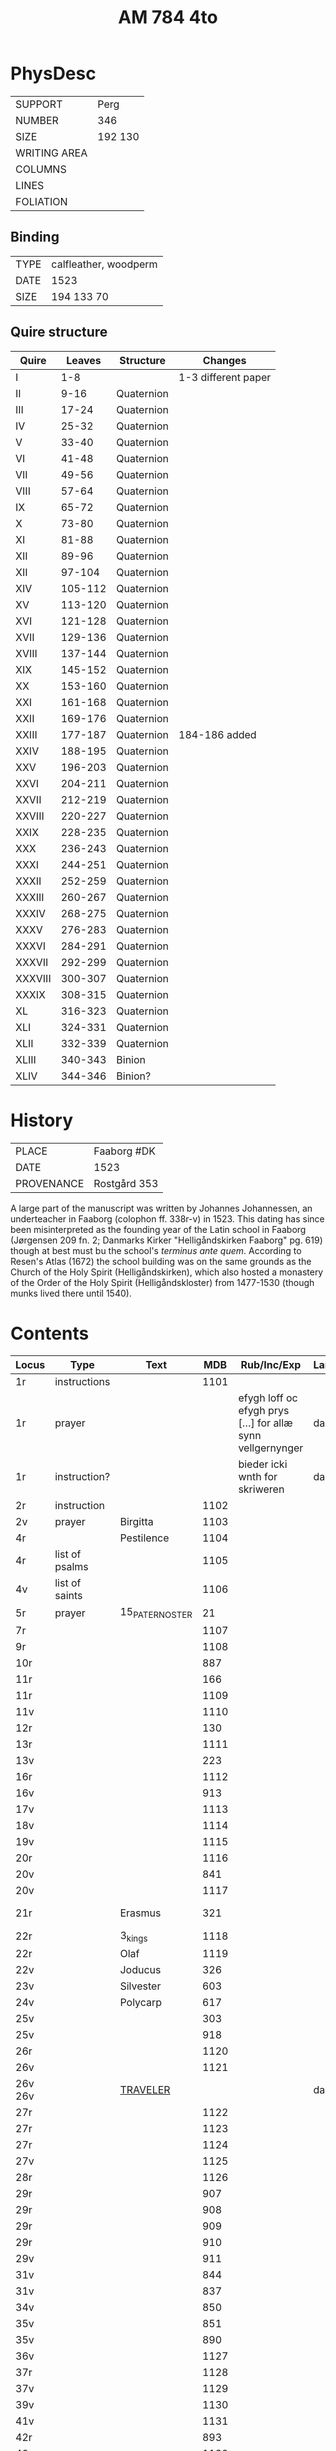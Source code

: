 #+Title: AM 784 4to

* PhysDesc
|--------------+-------------|
| SUPPORT      | Perg        |
| NUMBER       | 346         |
| SIZE         | 192 130     |
| WRITING AREA |             |
| COLUMNS      |             |
| LINES        |             |
| FOLIATION    |             |
|--------------+-------------|

** Binding
|------+-----------------------|
| TYPE | calfleather, woodperm |
| DATE | 1523                  |
| SIZE | 194 133 70            |
|------+-----------------------|

** Quire structure
|---------+---------+------------+---------------------|
| Quire   |  Leaves | Structure  | Changes             |
|---------+---------+------------+---------------------|
| I       |     1-8 |            | 1-3 different paper |
| II      |    9-16 | Quaternion |                     |
| III     |   17-24 | Quaternion |                     |
| IV      |   25-32 | Quaternion |                     |
| V       |   33-40 | Quaternion |                     |
| VI      |   41-48 | Quaternion |                     |
| VII     |   49-56 | Quaternion |                     |
| VIII    |   57-64 | Quaternion |                     |
| IX      |   65-72 | Quaternion |                     |
| X       |   73-80 | Quaternion |                     |
| XI      |   81-88 | Quaternion |                     |
| XII     |   89-96 | Quaternion |                     |
| XII     |  97-104 | Quaternion |                     |
| XIV     | 105-112 | Quaternion |                     |
| XV      | 113-120 | Quaternion |                     |
| XVI     | 121-128 | Quaternion |                     |
| XVII    | 129-136 | Quaternion |                     |
| XVIII   | 137-144 | Quaternion |                     |
| XIX     | 145-152 | Quaternion |                     |
| XX      | 153-160 | Quaternion |                     |
| XXI     | 161-168 | Quaternion |                     |
| XXII    | 169-176 | Quaternion |                     |
| XXIII   | 177-187 | Quaternion | 184-186 added       |
| XXIV    | 188-195 | Quaternion |                     |
| XXV     | 196-203 | Quaternion |                     |
| XXVI    | 204-211 | Quaternion |                     |
| XXVII   | 212-219 | Quaternion |                     |
| XXVIII  | 220-227 | Quaternion |                     |
| XXIX    | 228-235 | Quaternion |                     |
| XXX     | 236-243 | Quaternion |                     |
| XXXI    | 244-251 | Quaternion |                     |
| XXXII   | 252-259 | Quaternion |                     |
| XXXIII  | 260-267 | Quaternion |                     |
| XXXIV   | 268-275 | Quaternion |                     |
| XXXV    | 276-283 | Quaternion |                     |
|---------+---------+------------+---------------------|
| XXXVI   | 284-291 | Quaternion |                     |
| XXXVII  | 292-299 | Quaternion |                     |
| XXXVIII | 300-307 | Quaternion |                     |
| XXXIX   | 308-315 | Quaternion |                     |
| XL      | 316-323 | Quaternion |                     |
| XLI     | 324-331 | Quaternion |                     |
| XLII    | 332-339 | Quaternion |                     |
|---------+---------+------------+---------------------|
| XLIII   | 340-343 | Binion     |                     |
| XLIV    | 344-346 | Binion?    |                     |
|---------+---------+------------+---------------------|

* History
|------------+---------------|
| PLACE      | Faaborg #DK   |
| DATE       | 1523          |
| PROVENANCE | Rostgård 353  |
|------------+---------------|

A large part of the manuscript was written by Johannes Johannessen, an underteacher in Faaborg (colophon ff. 338r-v) in 1523. This dating has since been misinterpreted as the founding year of the Latin school in Faaborg (Jørgensen 209 fn. 2; Danmarks Kirker "Helligåndskirken Faaborg" pg. 619) though at best must bu the school's /terminus ante quem/. According to Resen's Atlas (1672) the school building was on the same grounds as the Church of the Holy Spirit (Helligåndskirken), which also hosted a monastery of the Order of the Holy Spirit (Helligåndskloster) from 1477-1530 (though munks lived there until 1540).

* Contents
|---------+----------------+-----------------+------+----------------------------------------------------------------------+------+-----------------|
| Locus   | Type           | Text            |  MDB | Rub/Inc/Exp                                                          | Lang | Status          |
|---------+----------------+-----------------+------+----------------------------------------------------------------------+------+-----------------|
| 1r      | instructions   |                 | 1101 |                                                                      |      |                 |
| 1r      | prayer         |                 |      | efygh loff oc efygh prys [...] for allæ synn vellgernynger           | da   | added           |
| 1r      | instruction?   |                 |      | bieder icki wnth for skriweren                                       | da   |                 |
| 2r      | instruction    |                 | 1102 |                                                                      |      |                 |
| 2v      | prayer         | Birgitta        | 1103 |                                                                      |      |                 |
| 4r      |                | Pestilence      | 1104 |                                                                      |      |                 |
| 4r      | list of psalms |                 | 1105 |                                                                      |      |                 |
| 4v      | list of saints |                 | 1106 |                                                                      |      |                 |
| 5r      | prayer         | 15_PATER_NOSTER |   21 |                                                                      |      |                 |
| 7r      |                |                 | 1107 |                                                                      |      |                 |
| 9r      |                |                 | 1108 |                                                                      |      |                 |
| 10r     |                |                 |  887 |                                                                      |      |                 |
| 11r     |                |                 |  166 |                                                                      |      |                 |
| 11r     |                |                 | 1109 |                                                                      |      |                 |
| 11v     |                |                 | 1110 |                                                                      |      |                 |
| 12r     |                |                 |  130 |                                                                      |      |                 |
| 13r     |                |                 | 1111 |                                                                      |      |                 |
| 13v     |                |                 |  223 |                                                                      |      |                 |
| 16r     |                |                 | 1112 |                                                                      |      |                 |
| 16v     |                |                 |  913 |                                                                      |      |                 |
| 17v     |                |                 | 1113 |                                                                      |      |                 |
| 18v     |                |                 | 1114 |                                                                      |      |                 |
| 19v     |                |                 | 1115 |                                                                      |      |                 |
| 20r     |                |                 | 1116 |                                                                      |      |                 |
| 20v     |                |                 |  841 |                                                                      |      |                 |
| 20v     |                |                 | 1117 |                                                                      |      |                 |
| 21r     |                | Erasmus         |  321 |                                                                      |      | main bookmarked |
| 22r     |                | 3_kings         | 1118 |                                                                      |      |                 |
| 22r     |                | Olaf            | 1119 |                                                                      |      |                 |
| 22v     |                | Joducus         |  326 |                                                                      |      |                 |
| 23v     |                | Silvester       |  603 |                                                                      |      |                 |
| 24v     |                | Polycarp        |  617 |                                                                      |      |                 |
| 25v     |                |                 |  303 |                                                                      |      |                 |
| 25v     |                |                 |  918 |                                                                      |      |                 |
| 26r     |                |                 | 1120 |                                                                      |      |                 |
| 26v     |                |                 | 1121 |                                                                      |      |                 |
| 26v 26v |                | [[file:~/Documents/DFF/Data/Prayers/org/AM04-0784_026v_m.org][TRAVELER]]        |      |                                                                      | da   | added           |
| 27r     |                |                 | 1122 |                                                                      |      |                 |
| 27r     |                |                 | 1123 |                                                                      |      |                 |
| 27r     |                |                 | 1124 |                                                                      |      |                 |
| 27v     |                |                 | 1125 |                                                                      |      |                 |
| 28r     |                |                 | 1126 |                                                                      |      |                 |
| 29r     |                |                 |  907 |                                                                      |      |                 |
| 29r     |                |                 |  908 |                                                                      |      |                 |
| 29r     |                |                 |  909 |                                                                      |      |                 |
| 29r     |                |                 |  910 |                                                                      |      |                 |
| 29v     |                |                 |  911 |                                                                      |      |                 |
| 31v     |                |                 |  844 |                                                                      |      |                 |
| 31v     |                |                 |  837 |                                                                      |      |                 |
| 34v     |                |                 |  850 |                                                                      |      |                 |
| 35v     |                |                 |  851 |                                                                      |      |                 |
| 35v     |                |                 |  890 |                                                                      |      |                 |
| 36v     |                |                 | 1127 |                                                                      |      |                 |
| 37r     |                |                 | 1128 |                                                                      |      |                 |
| 37v     |                |                 | 1129 |                                                                      |      |                 |
| 39v     |                |                 | 1130 |                                                                      |      |                 |
| 41v     |                |                 | 1131 |                                                                      |      |                 |
| 42r     |                |                 |  893 |                                                                      |      |                 |
| 42v     |                |                 | 1132 |                                                                      |      |                 |
| 43r     |                |                 | 1133 |                                                                      |      |                 |
| 43r     |                |                 |  919 |                                                                      |      |                 |
| 44r     |                |                 | 1134 |                                                                      |      |                 |
| 45r     |                |                 | 1135 |                                                                      |      |                 |
| 45v     |                |                 | 1136 |                                                                      |      |                 |
| 46r     |                |                 | 1137 |                                                                      |      |                 |
| 46r     |                |                 | 1138 |                                                                      |      |                 |
| 49r     |                |                 | 1139 |                                                                      |      |                 |
| 50v     |                |                 | 1140 |                                                                      |      |                 |
| 51r     |                |                 | 1141 |                                                                      |      |                 |
| 52v     |                |                 | 1142 |                                                                      |      |                 |
| 53v     |                |                 |  165 |                                                                      |      |                 |
| 54v     |                |                 |  540 |                                                                      |      |                 |
| 55r     |                |                 | 1143 |                                                                      |      |                 |
| 55r     |                |                 | 1144 |                                                                      |      |                 |
| 55v     |                |                 | 1145 |                                                                      |      |                 |
| 55v     |                |                 | 1146 |                                                                      |      |                 |
| 55v     |                |                 | 1147 |                                                                      |      |                 |
| 56v     |                |                 | 1148 |                                                                      |      |                 |
| 62v     |                |                 | 1149 |                                                                      |      |                 |
| 63r     |                |                 | 1150 |                                                                      |      |                 |
| 63v     |                |                 | 1151 |                                                                      |      |                 |
| 64r     |                |                 | 1152 |                                                                      |      |                 |
| 65r     |                |                 | 1153 |                                                                      |      |                 |
| 80r 81r |                | [[file:~/Documents/DFF/Data/Prayers/org/AM04-0784_080r.org][ADVENT_1]]        |  527 | [[O]] me(n)niskæ [[T]]w skalt altiid [...] oc hii[d] nedh(e)r Till iørderige | da   | main            |
| 81r     |                |                 |  528 |                                                                      |      |                 |
| 82r     |                |                 |  529 |                                                                      |      |                 |
| 83r     |                |                 |  530 |                                                                      |      |                 |
| 83v     |                |                 |  531 |                                                                      |      |                 |
| 84r     |                |                 |  532 |                                                                      |      |                 |
| 85r     |                |                 |  533 |                                                                      |      |                 |
| 85v     |                |                 |  534 |                                                                      |      |                 |
| 86r     |                |                 |  535 |                                                                      |      |                 |
| 87v     |                |                 |  536 |                                                                      |      |                 |
| 89r     |                |                 |  537 |                                                                      |      |                 |
| 90r     |                |                 |  538 |                                                                      |      |                 |
| 90r     |                |                 |  539 |                                                                      |      |                 |
| 91v     |                |                 |  540 |                                                                      |      |                 |
| 92r     |                | [[file:~/Documents/DFF/Data/Prayers/org/AM07-0784_092r.org][AVE_MARIA_ANNA]]  |  134 |                                                                      |      |                 |
|         |                |                 |  541 |                                                                      |      |                 |
|         |                |                 |  542 |                                                                      |      |                 |
|         |                |                 |  543 |                                                                      |      |                 |
|         |                |                 |  544 |                                                                      |      |                 |
|         |                |                 |  545 |                                                                      |      |                 |
|         |                |                 |  546 |                                                                      |      |                 |
|         |                |                 |  547 |                                                                      |      |                 |
|         |                |                 |  548 |                                                                      |      |                 |
|         |                |                 |  549 |                                                                      |      |                 |
|         |                |                 |  550 |                                                                      |      |                 |
|         |                |                 |  551 |                                                                      |      |                 |
|         |                |                 |  552 |                                                                      |      |                 |
|         |                |                 |  553 |                                                                      |      |                 |
|         |                |                 |  554 |                                                                      |      |                 |
|         |                |                 |  555 |                                                                      |      |                 |
|         |                |                 |  556 |                                                                      |      |                 |
|         |                |                 |  557 |                                                                      |      |                 |
|         |                |                 |  558 |                                                                      |      |                 |
|         |                |                 |  559 |                                                                      |      |                 |
|         |                |                 |  560 |                                                                      |      |                 |
|         |                |                 |  561 |                                                                      |      |                 |
|         |                |                 |  562 |                                                                      |      |                 |
|         |                |                 |  563 |                                                                      |      |                 |
|         |                |                 |  564 |                                                                      |      |                 |
|         |                |                 |  565 |                                                                      |      |                 |
|         |                |                 |  566 |                                                                      |      |                 |
|         |                |                 |  567 |                                                                      |      |                 |
|         |                |                 |  568 |                                                                      |      |                 |
|         |                |                 |  569 |                                                                      |      |                 |
|         |                |                 |  570 |                                                                      |      |                 |
|         |                |                 |  571 |                                                                      |      |                 |
|         |                |                 |  572 |                                                                      |      |                 |
|         |                |                 |  573 |                                                                      |      |                 |
|         |                |                 |  574 |                                                                      |      |                 |
|         |                |                 |  575 |                                                                      |      |                 |
|         |                |                 |  576 |                                                                      |      |                 |
|         |                |                 |  577 |                                                                      |      |                 |
|         |                |                 |  578 |                                                                      |      |                 |
|         |                |                 |  579 |                                                                      |      |                 |
|         |                |                 |  580 |                                                                      |      |                 |
|         |                |                 |  581 |                                                                      |      |                 |
|         |                |                 |  582 |                                                                      |      |                 |
|         |                |                 |  583 |                                                                      |      |                 |
|         |                |                 |  584 |                                                                      |      |                 |
|         |                |                 |  585 |                                                                      |      |                 |
|         |                |                 |  586 |                                                                      |      |                 |
|         |                |                 |  587 |                                                                      |      |                 |
|         |                |                 |  588 |                                                                      |      |                 |
|         |                |                 |  589 |                                                                      |      |                 |
|         |                |                 |  590 |                                                                      |      |                 |
|         |                |                 |  591 |                                                                      |      |                 |
|         |                |                 |  592 |                                                                      |      |                 |
|         |                |                 |  593 |                                                                      |      |                 |
|         |                |                 |  594 |                                                                      |      |                 |
|         |                |                 |  595 |                                                                      |      |                 |
|         |                |                 |  596 |                                                                      |      |                 |
|         |                |                 |  597 |                                                                      |      |                 |
|         |                |                 |  598 |                                                                      |      |                 |
|         |                |                 |  599 |                                                                      |      |                 |
|         |                |                 |  600 |                                                                      |      |                 |
|         |                |                 |  601 |                                                                      |      |                 |
|         |                |                 |  602 |                                                                      |      |                 |
|         |                |                 |  603 |                                                                      |      |                 |
|         |                |                 |  604 |                                                                      |      |                 |
| 131v    |                |                 |  605 |                                                                      |      |                 |
| 132r    |                |                 |  342 |                                                                      |      |                 |
| 133r    |                |                 |  179 |                                                                      |      |                 |
| 134r    |                |                 |  180 |                                                                      |      |                 |
| 143r    |                | Polycarp        |  617 |                                                                      |      |                 |
| 144r    |                |                 | 1096 |                                                                      |      |                 |
| 177r    |                |                 |  123 |                                                                      |      |                 |
| 184r    |                |                 | 1154 |                                                                      |      |                 |
| 237r    |                |                 |  208 |                                                                      |      |                 |
| 265r    |                |                 | 1155 |                                                                      |      |                 |
| 266v    |                |                 | 1055 |                                                                      |      |                 |
| 337r    |                |                 |  836 |                                                                      |      |                 |
| 338v    |                |                 | 1156 |                                                                      |      |                 |
| 340r    |                |                 |  839 |                                                                      |      |                 |
| 341r    |                |                 | 1157 |                                                                      |      |                 |
| 341v    |                |                 | 1158 |                                                                      |      |                 |
| 345v    |                |                 | 1159 |                                                                      |      |                 |
| 346v    |                |                 | 1160 |                                                                      |      |                 |
| 346v    |                |                 | 1161 |                                                                      |      |                 |
|---------+----------------+-----------------+------+----------------------------------------------------------------------+------+-----------------|

* Bibliography
- Handrit :: https://handrit.is/manuscript/view/da/AM04-0784
